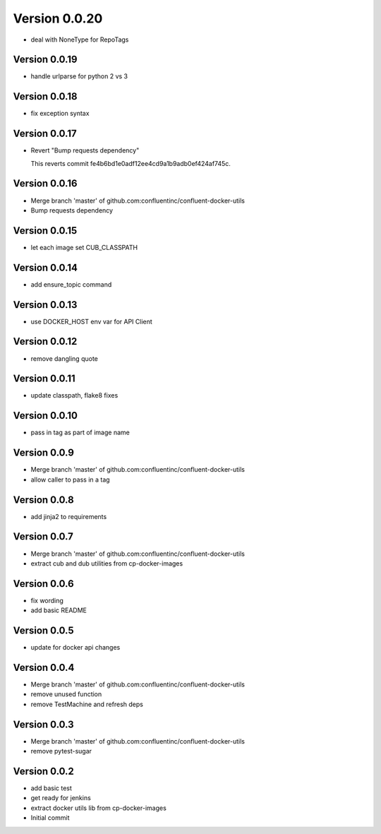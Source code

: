 Version 0.0.20
================================================================================

* deal with NoneType for RepoTags

Version 0.0.19
--------------------------------------------------------------------------------

* handle urlparse for python 2 vs 3

Version 0.0.18
--------------------------------------------------------------------------------

* fix exception syntax

Version 0.0.17
--------------------------------------------------------------------------------

* Revert "Bump requests dependency"
  
  This reverts commit fe4b6bd1e0adf12ee4cd9a1b9adb0ef424af745c.

Version 0.0.16
--------------------------------------------------------------------------------

* Merge branch 'master' of github.com:confluentinc/confluent-docker-utils
* Bump requests dependency

Version 0.0.15
--------------------------------------------------------------------------------

* let each image set CUB_CLASSPATH

Version 0.0.14
--------------------------------------------------------------------------------

* add ensure_topic command

Version 0.0.13
--------------------------------------------------------------------------------

* use DOCKER_HOST env var for API Client

Version 0.0.12
--------------------------------------------------------------------------------

* remove dangling quote

Version 0.0.11
--------------------------------------------------------------------------------

* update classpath, flake8 fixes

Version 0.0.10
--------------------------------------------------------------------------------

* pass in tag as part of image name

Version 0.0.9
--------------------------------------------------------------------------------

* Merge branch 'master' of github.com:confluentinc/confluent-docker-utils
* allow caller to pass in a tag

Version 0.0.8
--------------------------------------------------------------------------------

* add jinja2 to requirements

Version 0.0.7
--------------------------------------------------------------------------------

* Merge branch 'master' of github.com:confluentinc/confluent-docker-utils
* extract cub and dub utilities from cp-docker-images

Version 0.0.6
--------------------------------------------------------------------------------

* fix wording
* add basic README

Version 0.0.5
--------------------------------------------------------------------------------

* update for docker api changes

Version 0.0.4
--------------------------------------------------------------------------------

* Merge branch 'master' of github.com:confluentinc/confluent-docker-utils
* remove unused function
* remove TestMachine and refresh deps

Version 0.0.3
--------------------------------------------------------------------------------

* Merge branch 'master' of github.com:confluentinc/confluent-docker-utils
* remove pytest-sugar

Version 0.0.2
--------------------------------------------------------------------------------

* add basic test
* get ready for jenkins
* extract docker utils lib from cp-docker-images
* Initial commit
